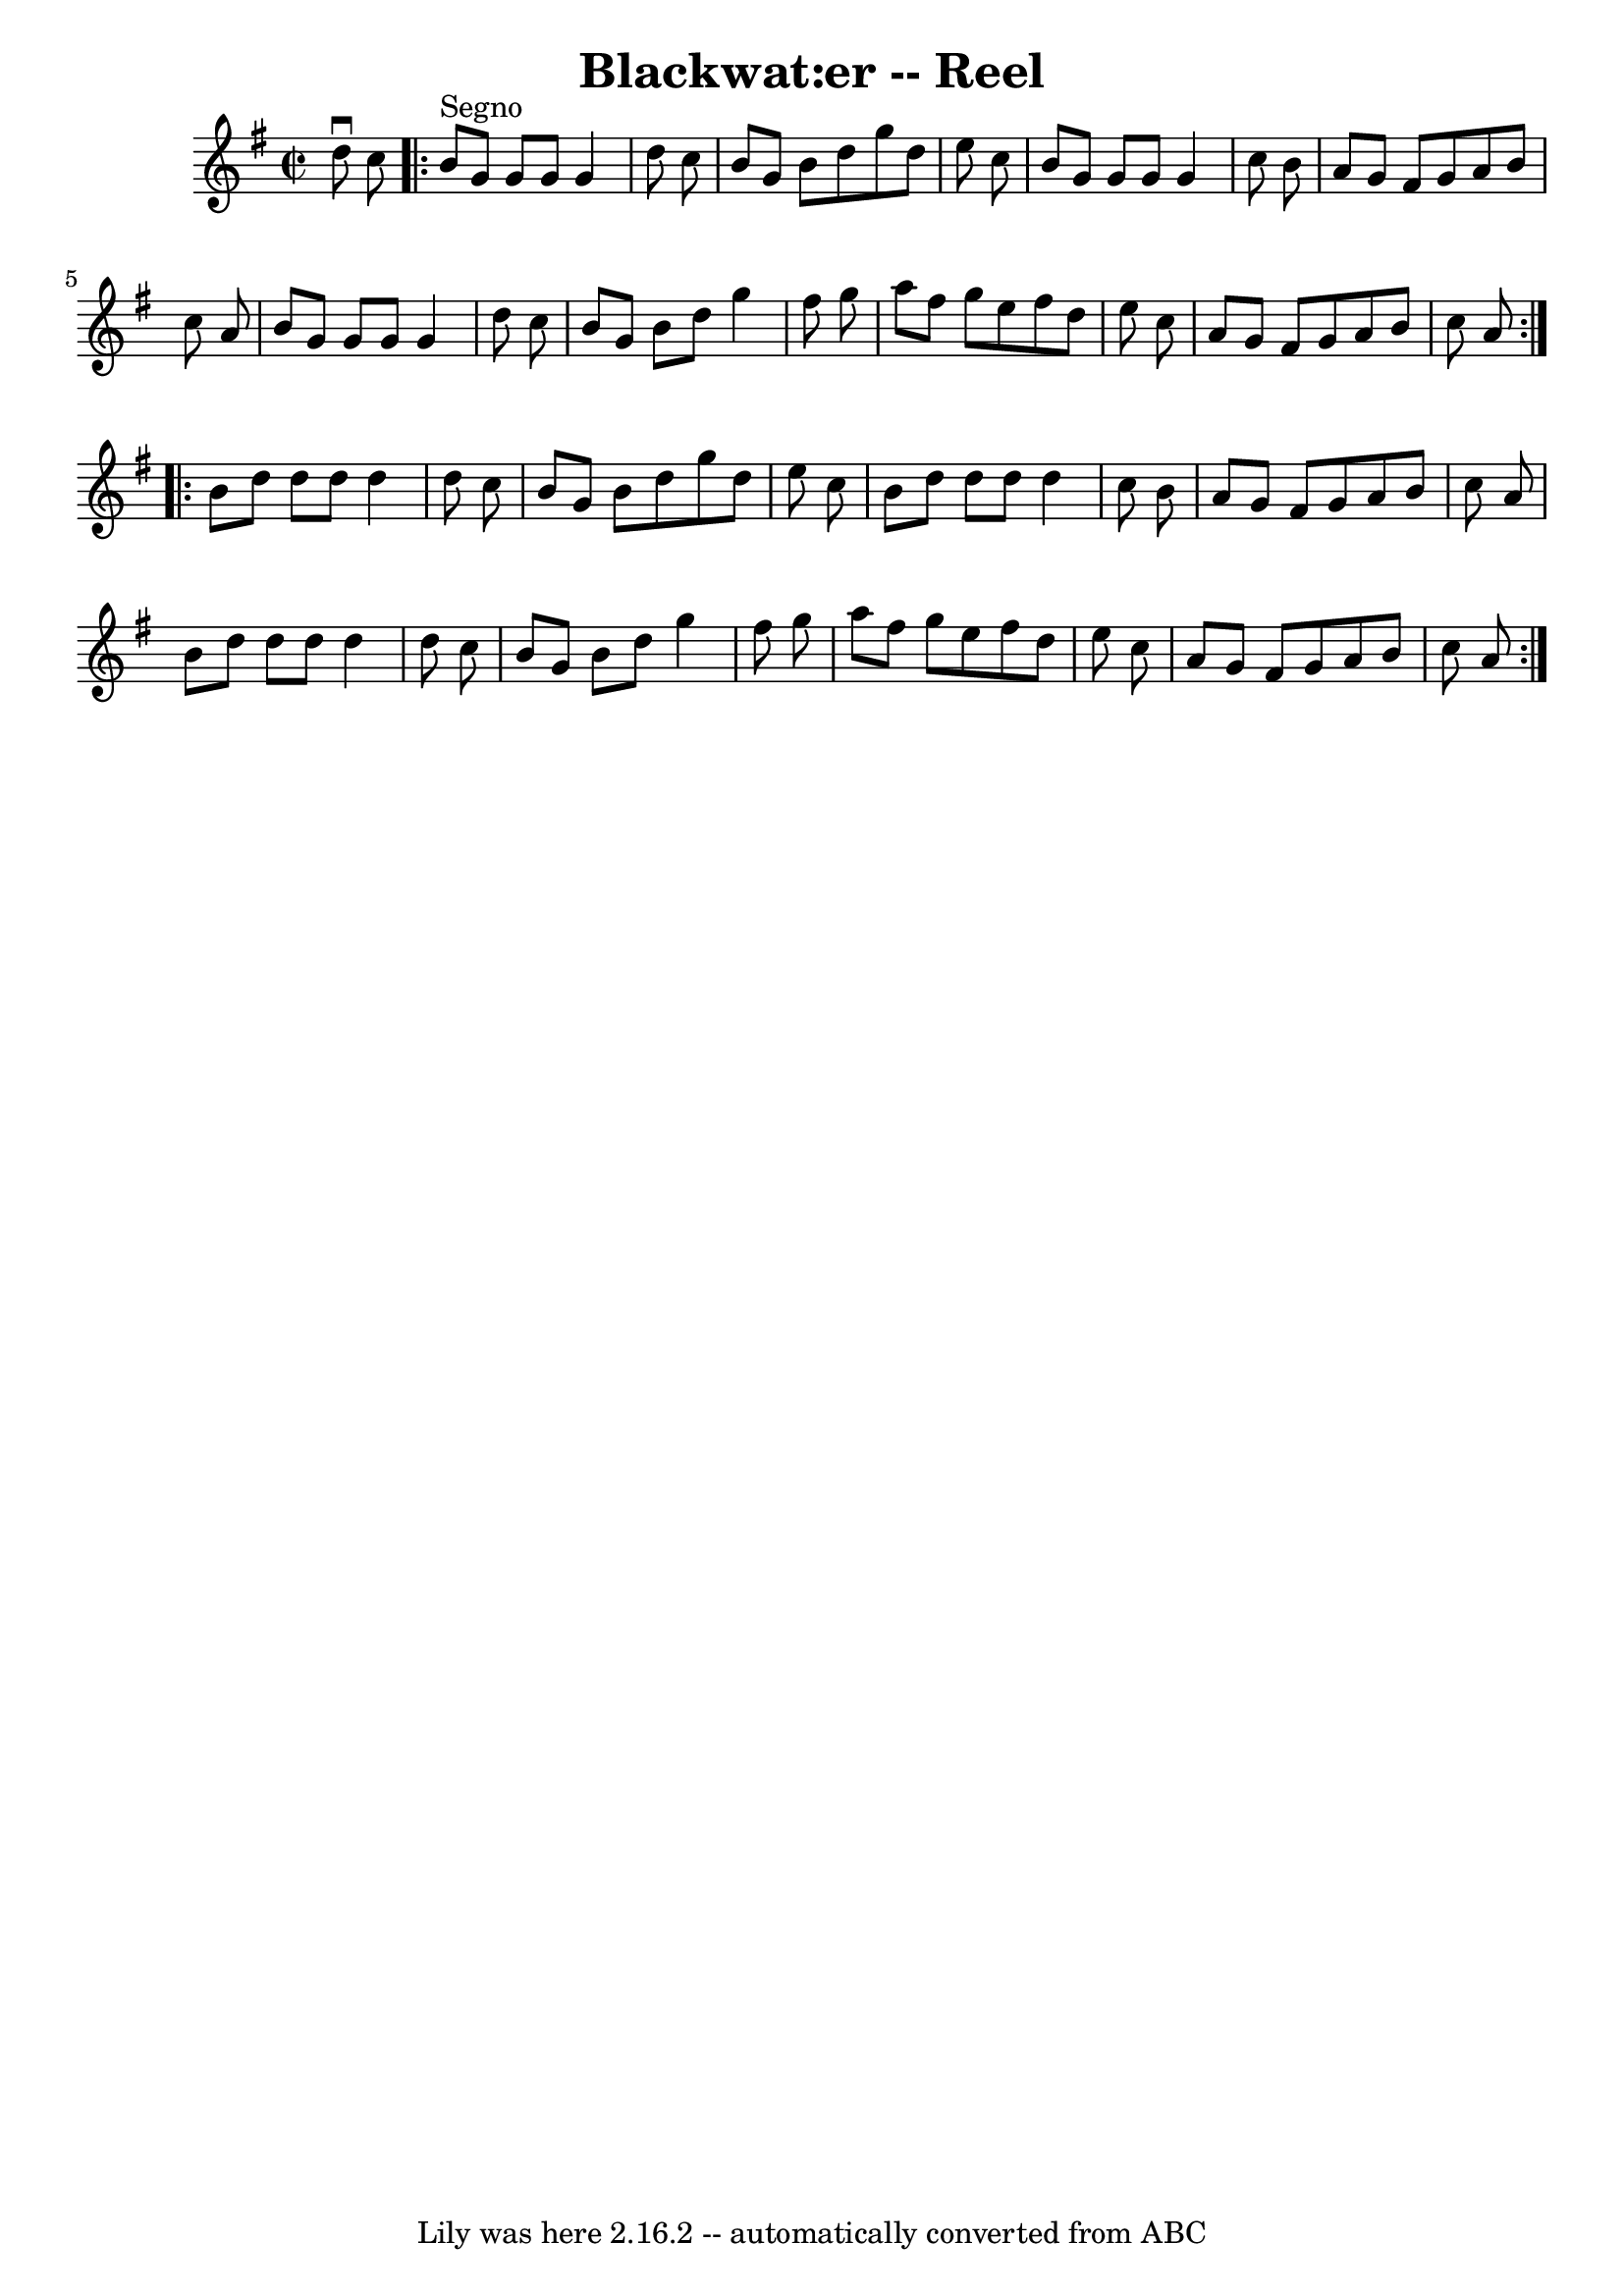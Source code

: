 \version "2.7.40"
\header {
	book = "Ryan's Mammoth Collection"
	crossRefNumber = "1"
	footnotes = ""
	tagline = "Lily was here 2.16.2 -- automatically converted from ABC"
	title = "Blackwat:er -- Reel"
}
voicedefault =  {
\set Score.defaultBarType = "empty"

\override Staff.TimeSignature #'style = #'C
 \time 2/2 \key g \major   d''8 ^\downbow   c''8    \repeat volta 2 {   b'8 
^"Segno"   g'8    g'8    g'8    g'4    d''8    c''8  \bar "|"   b'8    g'8    
b'8    d''8    g''8    d''8    e''8    c''8  \bar "|"   b'8    g'8    g'8    
g'8    g'4    c''8    b'8  \bar "|"   a'8    g'8    fis'8    g'8    a'8    b'8  
  c''8    a'8  \bar "|"     b'8    g'8    g'8    g'8    g'4    d''8    c''8  
\bar "|"   b'8    g'8    b'8    d''8    g''4    fis''8    g''8  \bar "|"   a''8 
   fis''8    g''8    e''8    fis''8    d''8    e''8    c''8  \bar "|"   a'8    
g'8    fis'8    g'8    a'8    b'8    c''8    a'8  } \repeat volta 2 {     b'8   
 d''8    d''8    d''8    d''4    d''8    c''8  \bar "|"   b'8    g'8    b'8    
d''8    g''8    d''8    e''8    c''8  \bar "|"   b'8    d''8    d''8    d''8    
d''4    c''8    b'8  \bar "|"   a'8    g'8    fis'8    g'8    a'8    b'8    
c''8    a'8  \bar "|"     b'8    d''8    d''8    d''8    d''4    d''8    c''8  
\bar "|"   b'8    g'8    b'8    d''8    g''4    fis''8    g''8  \bar "|"   a''8 
   fis''8    g''8    e''8    fis''8    d''8    e''8    c''8  \bar "|"   a'8    
g'8    fis'8    g'8    a'8    b'8    c''8    a'8    }   
}

\score{
    <<

	\context Staff="default"
	{
	    \voicedefault 
	}

    >>
	\layout {
	}
	\midi {}
}
